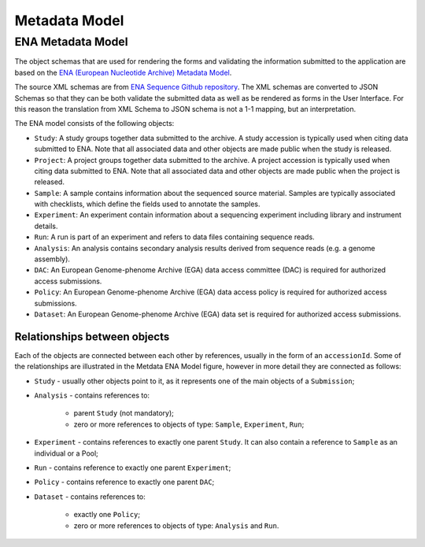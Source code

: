 Metadata Model
==============

ENA Metadata Model
------------------

The object schemas that are used for rendering the forms and validating the information submitted
to the application are based on the `ENA (European Nucleotide Archive) Metadata Model <https://ena-docs.readthedocs.io/en/latest/submit/general-guide/metadata.html>`_.

The source XML schemas are from `ENA Sequence Github repository <https://github.com/enasequence/schema/tree/master/src/main/resources/uk/ac/ebi/ena/sra/schema>`_.
The XML schemas are converted to JSON Schemas so that they can be both validate the submitted data as well as be rendered as forms in the User Interface.
For this reason the translation from XML Schema to JSON schema is not a 1-1 mapping, but an interpretation.

.. image:: /_static/metadata-model.svg
   :alt: Metadata ENA Model

The ENA model consists of the following objects:

- ``Study``: A study groups together data submitted to the archive. A study accession is typically used when citing data submitted to ENA. Note that all associated data and other objects are made public when the study is released.
- ``Project``: A project groups together data submitted to the archive. A project accession is typically used when citing data submitted to ENA. Note that all associated data and other objects are made public when the project is released.
- ``Sample``: A sample contains information about the sequenced source material. Samples are typically associated with checklists, which define the fields used to annotate the samples.
- ``Experiment``: An experiment contain information about a sequencing experiment including library and instrument details.
- ``Run``: A run is part of an experiment and refers to data files containing sequence reads.
- ``Analysis``: An analysis contains secondary analysis results derived from sequence reads (e.g. a genome assembly).
- ``DAC``: An European Genome-phenome Archive (EGA) data access committee (DAC) is required for authorized access submissions.
- ``Policy``: An European Genome-phenome Archive (EGA) data access policy is required for authorized access submissions.
- ``Dataset``: An European Genome-phenome Archive (EGA) data set is required for authorized access submissions.

Relationships between objects
~~~~~~~~~~~~~~~~~~~~~~~~~~~~~

Each of the objects are connected between each other by references, usually in the form of an ``accessionId``.
Some of the relationships are illustrated in the Metdata ENA Model figure, however in more detail they are connected as follows:

- ``Study`` - usually other objects point to it, as it represents one of the main objects of a ``Submission``;
- ``Analysis`` - contains references to:
    
    - parent ``Study`` (not mandatory);
    - zero or more references to objects of type: ``Sample``, ``Experiment``, ``Run``;
  
- ``Experiment`` - contains references to exactly one parent ``Study``. It can also contain a reference to ``Sample`` as an individual or a Pool;
- ``Run`` - contains reference to exactly one parent ``Experiment``;
- ``Policy`` - contains reference to exactly one parent ``DAC``;
- ``Dataset`` - contains references to:
    
    - exactly one ``Policy``;
    - zero or more references to objects of type: ``Analysis`` and ``Run``.
  
